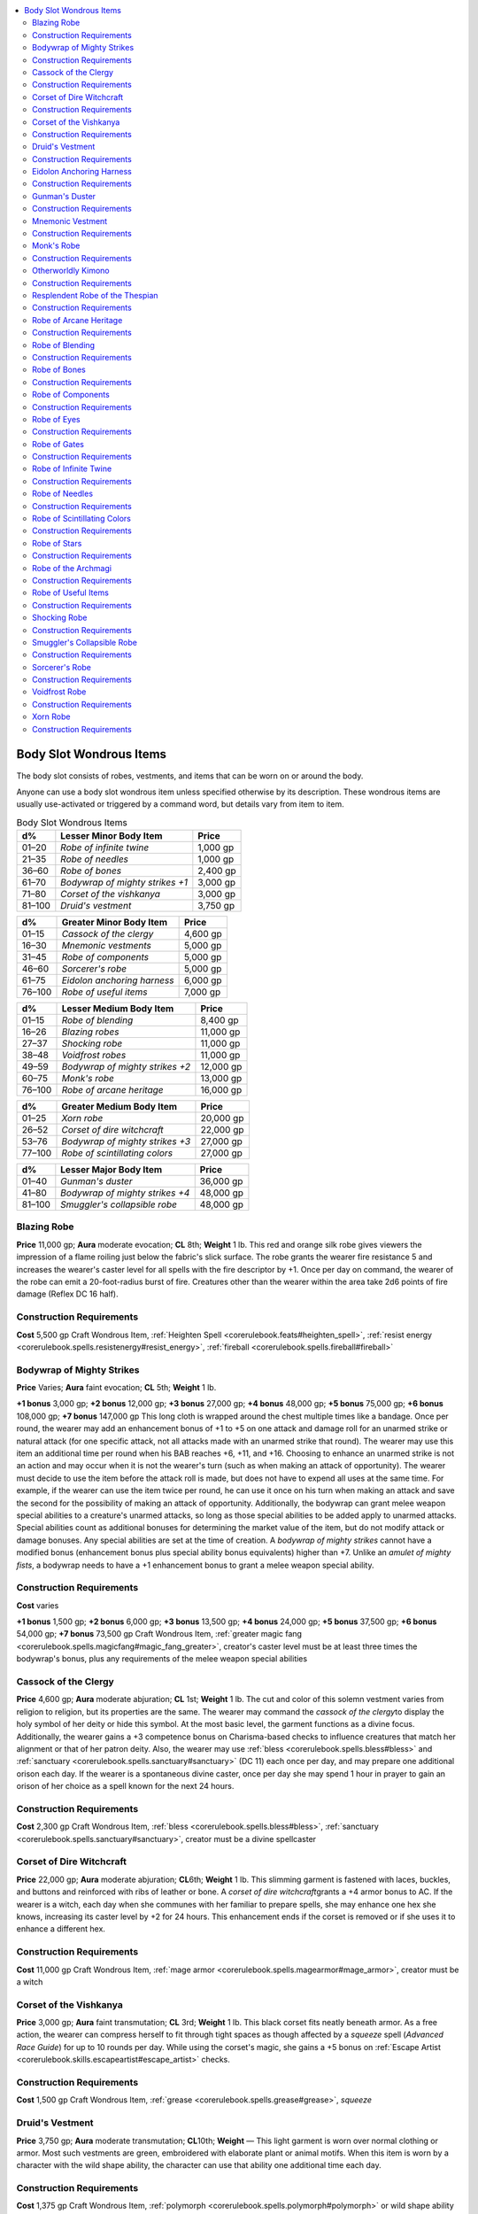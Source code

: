 
.. _`ultimateequipment.wondrousitems.body`:

.. contents:: \ 

.. _`ultimateequipment.wondrousitems.body#body_slot_wondrous_items`:

Body Slot Wondrous Items
#########################

The body slot consists of robes, vestments, and items that can be worn on or around the body.

Anyone can use a body slot wondrous item unless specified otherwise by its description. These wondrous items are usually use-activated or triggered by a command word, but details vary from item to item.

.. list-table:: Body Slot Wondrous Items
   :header-rows: 1
   :class: contrast-reading-table
   :widths: auto

   * - d%
     - Lesser Minor Body Item
     - Price
   * - 01–20
     - \ *Robe of infinite twine*
     - 1,000 gp
   * - 21–35
     - \ *Robe of needles*
     - 1,000 gp
   * - 36–60
     - \ *Robe of bones*
     - 2,400 gp
   * - 61–70
     - \ *Bodywrap of mighty strikes +1*
     - 3,000 gp
   * - 71–80
     - \ *Corset of the vishkanya*
     - 3,000 gp
   * - 81–100
     - \ *Druid's vestment*
     - 3,750 gp

.. list-table::
   :header-rows: 1
   :class: contrast-reading-table
   :widths: auto

   * - d%
     - Greater Minor Body Item
     - Price
   * - 01–15
     - \ *Cassock of the clergy*
     - 4,600 gp
   * - 16–30
     - \ *Mnemonic vestments*
     - 5,000 gp
   * - 31–45
     - \ *Robe of components*
     - 5,000 gp
   * - 46–60
     - \ *Sorcerer's robe*
     - 5,000 gp
   * - 61–75
     - \ *Eidolon anchoring harness*
     - 6,000 gp
   * - 76–100
     - \ *Robe of useful items*
     - 7,000 gp

.. list-table::
   :header-rows: 1
   :class: contrast-reading-table
   :widths: auto

   * - d%
     - Lesser Medium Body Item
     - Price
   * - 01–15
     - \ *Robe of blending*
     - 8,400 gp
   * - 16–26
     - \ *Blazing robes*
     - 11,000 gp
   * - 27–37
     - \ *Shocking robe*
     - 11,000 gp
   * - 38–48
     - \ *Voidfrost robes*
     - 11,000 gp
   * - 49–59
     - \ *Bodywrap of mighty strikes +2*
     - 12,000 gp
   * - 60–75
     - \ *Monk's robe*
     - 13,000 gp
   * - 76–100
     - \ *Robe of arcane heritage*
     - 16,000 gp

.. list-table::
   :header-rows: 1
   :class: contrast-reading-table
   :widths: auto

   * - d%
     - Greater Medium Body Item
     - Price
   * - 01–25
     - \ *Xorn robe*
     - 20,000 gp
   * - 26–52
     - \ *Corset of dire witchcraft*
     - 22,000 gp
   * - 53–76
     - \ *Bodywrap of mighty strikes +3*
     - 27,000 gp
   * - 77–100
     - \ *Robe of scintillating colors*
     - 27,000 gp

.. list-table::
   :header-rows: 1
   :class: contrast-reading-table
   :widths: auto

   * - d%
     - Lesser Major Body Item
     - Price
   * - 01–40
     - \ *Gunman's duster*
     - 36,000 gp
   * - 41–80
     - \ *Bodywrap of mighty strikes +4*
     - 48,000 gp
   * - 81–100
     - \ *Smuggler's collapsible robe*
     - 48,000 gp

.. _`ultimateequipment.wondrousitems.body#blazing_robe`:

Blazing Robe
=============

\ **Price**\  11,000 gp; \ **Aura**\  moderate evocation; \ **CL**\  8th; \ **Weight**\   1 lb.
This red and orange silk robe gives viewers the impression of a flame roiling just below the fabric's slick surface. The robe grants the wearer fire resistance 5 and increases the wearer's caster level for all spells with the fire descriptor by +1. Once per day on command, the wearer of the robe can emit a 20-foot-radius burst of fire. Creatures other than the wearer within the area take 2d6 points of fire damage (Reflex DC 16 half).

.. _`ultimateequipment.wondrousitems.body#construction_requirements`:

Construction Requirements
==========================

\ **Cost**\  5,500 gp
Craft Wondrous Item, :ref:`Heighten Spell <corerulebook.feats#heighten_spell>`\ , :ref:`resist energy <corerulebook.spells.resistenergy#resist_energy>`\ , :ref:`fireball <corerulebook.spells.fireball#fireball>`

.. _`ultimateequipment.wondrousitems.body#bodywrap_of_mighty_strikes`:

Bodywrap of Mighty Strikes
===========================

\ **Price**\  Varies; \ **Aura**\  faint evocation; \ **CL**\  5th; \ **Weight**\   1 lb.

\ **+1 bonus**\  3,000 gp; \ **+2 bonus**\  12,000 gp; \ **+3 bonus**\  27,000 gp; \ **+4 bonus**\  48,000 gp; \ **+5 bonus**\  75,000 gp; \ **+6 bonus**\  108,000 gp; \ **+7 bonus**\  147,000 gp
This long cloth is wrapped around the chest multiple times like a bandage. Once per round, the wearer may add an enhancement bonus of +1 to +5 on one attack and damage roll for an unarmed strike or natural attack (for one specific attack, not all attacks made with an unarmed strike that round). The wearer may use this item an additional time per round when his BAB reaches +6, +11, and +16.
Choosing to enhance an unarmed strike is not an action and may occur when it is not the wearer's turn (such as when making an attack of opportunity). The wearer must decide to use the item before the attack roll is made, but does not have to expend all uses at the same time. For example, if the wearer can use the item twice per round, he can use it once on his turn when making an attack and save the second for the possibility of making an attack of opportunity.
Additionally, the bodywrap can grant melee weapon special abilities to a creature's unarmed attacks, so long as those special abilities to be added apply to unarmed attacks. Special abilities count as additional bonuses for determining the market value of the item, but do not modify attack or damage bonuses. Any special abilities are set at the time of creation. A \ *bodywrap of mighty strikes*\  cannot have a modified bonus (enhancement bonus plus special ability bonus equivalents) higher than +7. Unlike an \ *amulet of mighty fists*\ , a bodywrap needs to have a +1 enhancement bonus to grant a melee weapon special ability.

Construction Requirements
==========================

\ **Cost**\  varies

\ **+1 bonus**\  1,500 gp; \ **+2 bonus**\  6,000 gp; \ **+3 bonus**\  13,500 gp; \ **+4 bonus**\  24,000 gp; \ **+5 bonus**\  37,500 gp; \ **+6 bonus**\  54,000 gp; \ **+7 bonus**\  73,500 gp
Craft Wondrous Item, :ref:`greater magic fang <corerulebook.spells.magicfang#magic_fang_greater>`\ , creator's caster level must be at least three times the bodywrap's bonus, plus any requirements of the melee weapon special abilities

.. _`ultimateequipment.wondrousitems.body#cassock_of_the_clergy`:

Cassock of the Clergy
======================

\ **Price**\  4,600 gp; \ **Aura**\  moderate abjuration; \ **CL**\  1st; \ **Weight**\   1 lb.
The cut and color of this solemn vestment varies from religion to religion, but its properties are the same. The wearer may command the \ *cassock of the clergy*\ to display the holy symbol of her deity or hide this symbol. At the most basic level, the garment functions as a divine focus. Additionally, the wearer gains a +3 competence bonus on Charisma-based checks to influence creatures that match her alignment or that of her patron deity. Also, the wearer may use :ref:`bless <corerulebook.spells.bless#bless>`\  and :ref:`sanctuary <corerulebook.spells.sanctuary#sanctuary>`\  (DC 11) each once per day, and may prepare one additional orison each day. If the wearer is a spontaneous divine caster, once per day she may spend 1 hour in prayer to gain an orison of her choice as a spell known for the next 24 hours.

Construction Requirements
==========================

\ **Cost**\  2,300 gp
Craft Wondrous Item, :ref:`bless <corerulebook.spells.bless#bless>`\ , :ref:`sanctuary <corerulebook.spells.sanctuary#sanctuary>`\ , creator must be a divine spellcaster

.. _`ultimateequipment.wondrousitems.body#corset_of_dire_witchcraft`:

Corset of Dire Witchcraft
==========================

\ **Price**\  22,000 gp; \ **Aura**\  moderate abjuration; \ **CL**\ 6th; \ **Weight**\  1 lb.
This slimming garment is fastened with laces, buckles, and buttons and reinforced with ribs of leather or bone. A \ *corset of dire witchcraft*\ grants a +4 armor bonus to AC. If the wearer is a witch, each day when she communes with her familiar to prepare spells, she may enhance one hex she knows, increasing its caster level by +2 for 24 hours. This enhancement ends if the corset is removed or if she uses it to enhance a different hex.

Construction Requirements
==========================

\ **Cost**\  11,000 gp
Craft Wondrous Item, :ref:`mage armor <corerulebook.spells.magearmor#mage_armor>`\ , creator must be a witch

.. _`ultimateequipment.wondrousitems.body#corset_of_the_vishkanya`:

Corset of the Vishkanya
========================

\ **Price**\  3,000 gp; \ **Aura**\  faint transmutation; \ **CL**\  3rd; \ **Weight**\   1 lb.
This black corset fits neatly beneath armor. As a free action, the wearer can compress herself to fit through tight spaces as though affected by a \ *squeeze*\  spell (\ *Advanced Race Guide*\ ) for up to 10 rounds per day. While using the corset's magic, she gains a +5 bonus on :ref:`Escape Artist <corerulebook.skills.escapeartist#escape_artist>`\  checks.

Construction Requirements
==========================

\ **Cost**\  1,500 gp
Craft Wondrous Item, :ref:`grease <corerulebook.spells.grease#grease>`\ , \ *squeeze*

.. _`ultimateequipment.wondrousitems.body#druids_vestment`:

Druid's Vestment
=================

\ **Price**\  3,750 gp; \ **Aura**\  moderate transmutation; \ **CL**\ 10th; \ **Weight**\  —
This light garment is worn over normal clothing or armor. Most such vestments are green, embroidered with elaborate plant or animal motifs. When this item is worn by a character with the wild shape ability, the character can use that ability one additional time each day.

Construction Requirements
==========================

\ **Cost**\  1,375 gp
Craft Wondrous Item, :ref:`polymorph <corerulebook.spells.polymorph#polymorph>`\  or wild shape ability

.. _`ultimateequipment.wondrousitems.body#eidolon_anchoring_harness`:

Eidolon Anchoring Harness
==========================

\ **Price**\  6,000 gp; \ **Aura**\  moderate abjuration; \ **CL**\  7th; \ **Weight**\   1 lb.
Loadstone studs line the straps of this ornate leather harness. When worn by an eidolon, the bindings act as a dimensional safety harness, anchoring the outsider to its current plane. Any time the eidolon would be forced to return to its home plane (such as when it's reduced to negative hit points equal to its Constitution score or when its master is rendered unconscious), it can expend one use of its summoner's \ *summon monster*\  spell-like ability as a free action to remain on the Material Plane for 1 round. The summoner does not need to be conscious for the eidolon to use this ability, but he must be within 100 feet. If the summoner is conscious, he can refuse to allow this expenditure (which means the eidolon is forced back to its home plane).
If the condition that would have sent the eidolon back to its home plane is still in effect after 1 round has passed, the eidolon may expend another use of its master's \ *summon monster*\  spell-like ability; otherwise it immediately returns to its home plane.

Construction Requirements
==========================

\ **Cost**\  3,000 gp
Craft Wondrous Item, :ref:`dimensional anchor <corerulebook.spells.dimensionalanchor#dimensional>`

.. _`ultimateequipment.wondrousitems.body#gunmans_duster`:

Gunman's Duster
================

\ **Price**\  36,000 gp; \ **Aura**\  strong abjuration; \ **CL**\ 12th; \ **Weight**\  5 lbs.

This long, loose-fitting coat grants a +4 armor bonus to AC and a +2 luck bonus to the wearer's touch AC against firearm attacks. If the wearer is a gunslinger or has the :ref:`Amateur Gunslinger <ultimatecombat.ultimatecombatfeats#amateur_gunslinger>`\  feat (see \ *Ultimate Combat*\ ), she begins each day with 1 additional grit point. This extra point does not increase her maximum grit total. When the wearer uses the gunslinger's dodge deed, the deed's dodge bonuses to AC increase by +1. If the wearer is not a gunslinger, she may use the gunslinger's dodge deed once per day.

Construction Requirements
==========================

\ **Cost**\  18,000 gp
Craft Wondrous Item, :ref:`Amateur Gunslinger <ultimatecombat.ultimatecombatfeats#amateur_gunslinger>`\  or creator must be a gunslinger, :ref:`bullet shield <ultimatecombat.spells.bulletshield#bullet_shield>`

.. _`ultimateequipment.wondrousitems.body#mnemonic_vestment`:

Mnemonic Vestment
==================

\ **Price**\  5,000 gp; \ **Aura**\  strong transmutation; \ **CL**\  17th; \ **Weight**\   1 lb.

The surface of this delicate-looking blue silk robe is adorned with tiny embossed runes across its entire surface. If the wearer is a spontaneous caster, once per day she may use a spell slot to cast a spell from a written source (such as a scroll or spellbook) as if she knew that spell. The spell must be on her spell list, the same spell level or lower than the expended spell slot, and the same type of spell (arcane or divine) as the spell slot expended. The caster must also understand the written source (such as using Decipher Script or :ref:`read magic <corerulebook.spells.readmagic#read_magic>`\ ) and be carrying it. Activating the robe is not an action, but casting the spell otherwise works as normal, including casting time, providing components or foci, and so on. Using a \ *mnemonic vestment*\ 's properties does not consume the written source.

Construction Requirements
==========================

\ **Cost**\  2,500 gp
Craft Wondrous Item, :ref:`mnemonic enhancer <corerulebook.spells.mnemonicenhancer#mnemonic_enhancer>`\ , creator must be able to spontaneously cast spells

.. _`ultimateequipment.wondrousitems.body#monks_robe`:

Monk's Robe
============

\ **Price**\  13,000 gp; \ **Aura**\  moderate transmutation; \ **CL**\  10th; \ **Weight**\   1 lb.
When worn, this simple brown robe confers great ability in unarmed combat. If the wearer has levels in monk, her AC and unarmed damage are treated as a monk of 5 levels higher. If donned by a character with the Stunning Fist feat, the robe lets her make one additional stunning attack per day. If the character is not a monk, she gains the AC and unarmed damage of a 5th-level monk (although she does not add her Wisdom bonus to her AC). This AC bonus functions just like the monk's AC bonus.

Construction Requirements
==========================

\ **Cost**\  6,500 gp
Craft Wondrous Item, :ref:`righteous might <corerulebook.spells.righteousmight#righteous_might>`\  or :ref:`transformation <corerulebook.spells.transformation#transformation>`

.. _`ultimateequipment.wondrousitems.body#otherworldly_kimono`:

Otherworldly Kimono
====================

\ **Price**\  67,000 gp; \ **Aura**\  strong conjuration; \ **CL**\  15th; \ **Weight**\   1 lb.
Embroidered images of cherry blossoms and cranes in flight adorn this blue silk kimono. The wearer can move and reposition these images on the kimono at will. The kimono grants its wearer a +4 resistance bonus on all saving throws and a +4 bonus on all caster level checks.
Once per day, the wearer can capture a single creature within 60 feet within the kimono (no save), shunting the victim into an extradimensional space similar to that created by a :ref:`maze <corerulebook.spells.maze#maze>`\  spell. Inside this otherworldly prison, the maze appears as an endless cherry orchard filled with "walls" of windblown cherry blossoms and cranes flying overhead. Each round on its turn, the victim inside the kimono may attempt a DC 20 Intelligence check to escape the kimono as a full-round action. If the victim doesn't escape, it is released after 10 minutes, returning to where it had been before the kimono drew it in. If this location is occupied by another creature or a solid object, the subject appears in the nearest open space.
Whenever a creature is drawn inside the kimono, the victim's image temporarily manifests as another embroidered design among the kimono's other images. While a victim is trapped inside, the kimono's bonuses on saving throws and caster level checks are increased by 2 (to +6). The kimono's increased bonuses return to normal when the victim is freed or released.

Construction Requirements
==========================

\ **Cost**\  33,500 gp
Craft Wondrous Item, :ref:`Heighten Spell <corerulebook.feats#heighten_spell>`\ , :ref:`maze <corerulebook.spells.maze#maze>`\ , :ref:`resistance <corerulebook.spells.resistance#resistance>`

.. _`ultimateequipment.wondrousitems.body#resplendent_robe_of_the_thespian`:

Resplendent Robe of the Thespian
=================================

\ **Price**\  75,000 gp; \ **Aura**\  strong varied; \ **CL**\ 16th; \ **Weight**\  1 lb.

These magnificent vestments disguise the presence of armor as normal clothing (as the :ref:`glamered <corerulebook.magicitems.armor#armor_glamered>`\  armor property). When worn by a bard, the robe grants the wearer the following powers:

* Spell resistance 18

* +4 resistance bonus on all saving throws

* +2 enhancement bonus on caster level checks made to overcome spell resistance

Bards and those who fancy themselves actors or performers commission versions of these robes using only the finest fabric.

Construction Requirements
==========================

\ **Cost**\  37,500 gp
Craft Wondrous Item, :ref:`antimagic field <corerulebook.spells.antimagicfield#antimagic_field>`\ , :ref:`break enchantment <corerulebook.spells.breakenchantment#break_enchantment>`\ , :ref:`greater heroism <corerulebook.spells.heroism#heroism_greater>`\ , :ref:`veil <corerulebook.spells.veil#veil>`

.. _`ultimateequipment.wondrousitems.body#robe_of_arcane_heritage`:

Robe of Arcane Heritage
========================

\ **Price**\  16,000 gp; \ **Aura**\  moderate necromancy; \ **CL**\ 9th; \ **Weight**\  1 lb.

These elegant, dark purple robes are usually decorated with gold stitching suggesting a particular sorcerer bloodline, though some might indicate a family tree. When a sorcerer dons a robe of arcane heritage, the stitching pulls itself apart and reweaves to match her particular sorcerer bloodline. The wearer treats her sorcerer level as 4 higher than normal for the purpose of determining what bloodline powers she can use and their effects.

Construction Requirements
==========================

\ **Cost**\  8,000 gp
Craft Wondrous Item, :ref:`speak with dead <corerulebook.spells.speakwithdead#speak_with_dead>`\ , creator must be a sorcerer

.. _`ultimateequipment.wondrousitems.body#robe_of_blending`:

Robe of Blending
=================

\ **Price**\  8,400 gp; \ **Aura**\  moderate transmutation; \ **CL**\  10th; \ **Weight**\   1 lb.

Once per day this simple woolen robe allows you to assume the form of another humanoid creature, as if using :ref:`alter self <corerulebook.spells.alterself#alter_self>`\ . This change lasts for 1 hour, although you can end it prematurely as a free action. While in this form, you also gain the ability to speak and understand the basic racial languages of your chosen form. For example, if you take the form of an orc, you can speak and understand Orc.

Construction Requirements
==========================

\ **Cost**\  4,200 gp
Craft Wondrous Item, :ref:`alter self <corerulebook.spells.alterself#alter_self>`\ , :ref:`tongues <corerulebook.spells.tongues#tongues>`

.. _`ultimateequipment.wondrousitems.body#robe_of_bones`:

Robe of Bones
==============

\ **Price**\  2,400 gp; \ **Aura**\  moderate necromancy; \ **CL**\ 6th; \ **Weight**\  1 lb.

This sinister item functions much like a \ *robe of useful items*\ , but specifically for the serious necromancer. It appears to be an unremarkable robe, but a character who dons it notes that it is adorned with small embroidered figures representing undead creatures. Only the wearer of the robe can see the embroidery, recognize them as the creatures they become, and detach them. One figure can be detached each round. Detaching a figure causes it to become an actual undead creature (see the list below). The skeleton or zombie is not under the control of the wearer of the robe, but may be subsequently commanded, rebuked, turned, or destroyed. A newly created \ *robe of bones*\  always has two embroidered figures of each of the following undead:

* Human skeleton

* Fast goblin zombie

* Wolf skeleton

* Tough human zombie

* Heavy horse skeleton

* Plague ogre zombie

Construction Requirements
==========================

\ **Cost**\  1,200 gp
Craft Wondrous Item, :ref:`animate dead <corerulebook.spells.animatedead#animate_dead>`

.. _`ultimateequipment.wondrousitems.body#robe_of_components`:

Robe of Components
===================

\ **Price**\  5,000 gp; \ **Aura**\  moderate conjuration; \ **CL**\ 7th; \ **Weight**\  1 lb.

The pockets of this simple blue robe always seem to carry just what the wearer needs whenever she casts a spell. The robe functions as a spell component pouch, providing any spell components or focuses that are necessary for the wearer's spellcasting. The robe can even produce spell components or focuses with a specific cost, though it provides no more than 50 gp worth of such materials in any single day. The materials supplied by the robe are suitable only for spellcasting, and disappear if they leave the wearer's person or when the spell requiring them is cast.

Construction Requirements
==========================

\ **Cost**\  2,500 gp
Craft Wondrous Item, :ref:`minor creation <corerulebook.spells.minorcreation#minor_creation>`

.. _`ultimateequipment.wondrousitems.body#robe_of_eyes`:

Robe of Eyes
=============

\ **Price**\  120,000 gp; \ **Aura**\  moderate divination; \ **CL**\ 11th; \ **Weight**\  1 lb.

This valuable garment appears to be a normal robe until it is put on. Its wearer is able to see in all directions at the same moment due to scores of visible, magical eye-like patterns that adorn the robe. She also gains 120-foot darkvision.
The \ *robe of eyes*\  sees all forms of invisible or ethereal creatures or objects within 120 feet. The wearer of a \ *robe of eyes*\  gains a +10 competence bonus on :ref:`Perception <corerulebook.skills.perception#perception>`\  checks. She retains her Dexterity bonus to AC even when flat-footed, and can't be flanked. She is not able to avert or close her eyes when confronted by a creature with a gaze attack.
A :ref:`light <corerulebook.spells.light#light>`\  or :ref:`continual flame <corerulebook.spells.continualflame#continual_flame>`\  spell cast directly on a \ *robe of eyes*\  causes the wearer to be blinded for 1d3 minutes. A :ref:`daylight <corerulebook.spells.daylight#daylight>`\  spell blinds the wearer for 2d4 minutes.

Construction Requirements
==========================

\ **Cost**\  60,000 gp
Craft Wondrous Item, :ref:`true seeing <corerulebook.spells.trueseeing#true_seeing>`

.. _`ultimateequipment.wondrousitems.body#robe_of_gates`:

Robe of Gates
==============

\ **Price**\  64,000 gp; \ **Aura**\  strong conjuration; \ **CL**\  17th; \ **Weight**\   1 lb.

Silver circles and conjuring runes decorate this black robe. Three times per day when the wearer uses a summoning spell or spell-like ability to summon a variable number of creatures, he can choose to summon the maximum number of creatures possible. Creatures summoned in this way step from the shadowy folds of the robe, and appear adjacent to the wearer. If there isn't sufficient room for all the creatures to appear, the extra creatures are wasted and do not appear.
If the wearer is a summoner, he can call upon the robe to summon his eidolon as a standard action once per day. It must appear adjacent to the summoner when called this way.

Construction Requirements
==========================

\ **Cost**\  32,000 gp
Craft Wondrous Item, :ref:`Maximize Spell <corerulebook.feats#maximize_spell>`\ , :ref:`gate <corerulebook.spells.gate#gate>`\ , :ref:`summon eidolon <advancedplayersguide.spells.summoneidolon#summon_eidolon>`

.. _`ultimateequipment.wondrousitems.body#robe_of_infinite_twine`:

Robe of Infinite Twine
=======================

\ **Price**\  1,000 gp; \ **Aura**\  moderate conjuration; \ **CL**\  7th; \ **Weight**\   1 lb.

This coarse hempen robe seems made from a single strand of twine. The wearer can draw up to 30 feet of twine or up to 10 feet of hemp rope per round from the robe without harming it.  As an immediate action, the wearer can draw up to 150 feet of twine or 50 feet of rope from the robe, but this gives the robe the broken condition and suppresses its powers until it is repaired. Twine or rope drawn from the robe remains connected until cut or torn, but is treated as common material rather than part of a magic item. Pieces removed become normal twine or rope.

Construction Requirements
==========================

\ **Cost**\  500 gp
Craft Wondrous Item, :ref:`minor creation <corerulebook.spells.minorcreation#minor_creation>`

.. _`ultimateequipment.wondrousitems.body#robe_of_needles`:

Robe of Needles
================

\ **Price**\  1,000 gp; \ **Aura**\  faint evocation; \ **CL**\ 5th; \ **Weight**\  4 lbs.

This dark, hooded robe has six long, silvery, razor-sharp needles protruding from the bottom of its loose sleeves, three on each side. The wearer can launch one needle as a ranged touch attack. The needle counts as a thrown weapon with a range increment of 10 feet. If the needle hits, it embeds itself in the target's flesh, dealing 1 point of piercing damage and 1 point of bleed damage. A creature can pull out the needle as a full-round action, which ends the bleed effect. The needle is destroyed if an attack with it misses or when it is removed from a creature it was embedded in. The robe regrows all spent needles each morning.

Construction Requirements
==========================

\ **Cost**\  500 gp
Craft Wondrous Item, :ref:`bleed <corerulebook.spells.bleed#bleed>`

.. _`ultimateequipment.wondrousitems.body#robe_of_scintillating_colors`:

Robe of Scintillating Colors
=============================

\ **Price**\  27,000 gp; \ **Aura**\  moderate illusion; \ **CL**\ 11th; \ **Weight**\  1 lb.

The wearer of this robe can cause the garment to display a shifting pattern of incredible hues, color after color cascading from the upper part of the robe to the hem in sparkling rainbows of dazzling light. The colors daze those near the wearer, conceal the wearer, and illuminate the surroundings. It takes 1 full round after the wearer speaks the command word for the colors to start flowing on the robe. The colors create the equivalent of a gaze attack with a 30-foot range. Those who look at the wearer are dazed for 1d4+1 rounds (Will DC 16 negates). This is a mind-affecting pattern effect.
Every round of continuous scintillation of the robe gives the wearer better concealment. The miss chance on attacks against the wearer starts at 10% and increases by 10% each round until it reaches 50% (total concealment). Additionally the robe continuously illuminates a 30-foot radius. The effect can be used no more than a total of 10 rounds per day.

Construction Requirements
==========================

\ **Cost**\  13,500 gp
Craft Wondrous Item, :ref:`blur <corerulebook.spells.blur#blur>`\ , :ref:`rainbow pattern <corerulebook.spells.rainbowpattern#rainbow_pattern>`

.. _`ultimateequipment.wondrousitems.body#robe_of_stars`:

Robe of Stars
==============

\ **Price**\  58,000 gp; \ **Aura**\  strong varied; \ **CL**\ 15th; \ **Weight**\  1 lb.

This garment is typically black or dark blue and embroidered with small white or silver stars. The robe has three magical powers.
It enables the wearer to travel physically to the Astral Plane, at will and on command as if using the :ref:`plane shift <corerulebook.spells.planeshift#plane_shift>`\  spell. Once he has done so, the wearer can also return to his plane of origin on command, also as per the :ref:`plane shift <corerulebook.spells.planeshift#plane_shift>`\  spell.
This robe also grants its wearer a +1 luck bonus on all saving throws.
Finally, the wearer can use up to six of the embroidered stars on the chest portion of the robe as \ *+5 shuriken*\ . The robe grants its wearer proficiency with such weapons. Each shuriken disappears after it is used. The stars are replenished once per month.

Construction Requirements
==========================

\ **Cost**\  29,000 gp
Craft Wondrous Item, :ref:`magic missile <corerulebook.spells.magicmissile#magic_missile>`\ , :ref:`astral projection <corerulebook.spells.astralprojection#astral_projection>`\  or :ref:`plane shift <corerulebook.spells.planeshift#plane_shift>`

.. _`ultimateequipment.wondrousitems.body#robe_of_the_archmagi`:

Robe of the Archmagi
=====================

\ **Price**\  75,000 gp; \ **Aura**\  strong varied; \ **CL**\ 14th; \ **Weight**\  1 lb.

This normal-appearing garment is attuned to one of three types of alignment. It can be white (01–45 on d%, good alignment), gray (46–75, neither good nor evil alignment), or black (76–100, evil alignment). To most wearers, the robe offers no powers or has no effects unless the wearer's alignment doesn't match that of the robe (see below). Only an arcane spellcaster can fully realize this potent magic item's powers once the robe is donned. These powers are as follows.

* +5 armor bonus to AC

* Spell resistance 18

* +4 resistance bonus on all saving throws

* +2 enhancement bonus on caster level checks made to overcome spell resistance

If a white robe is donned by an evil character, she immediately gains three permanent negative levels. The same is true with respect to a black robe donned by a good character. An evil or good character who puts on a gray robe, or a neutral character who dons either a white or black robe, gains two permanent negative levels. These negative levels remain as long as the garment is worn and cannot be overcome in any way (including through :ref:`restoration <corerulebook.spells.restoration#restoration>`\  spells). Negative levels are immediately removed if the robe is removed from the wearer.

Construction Requirements
==========================

\ **Cost**\  37,500 gp
Craft Wondrous Item, :ref:`antimagic field <corerulebook.spells.antimagicfield#antimagic_field>`\ , :ref:`mage armor <corerulebook.spells.magearmor#mage_armor>`\  or :ref:`shield of faith <corerulebook.spells.shieldoffaith#shield_of_faith>`\ , creator must be of same alignment as robe

.. _`ultimateequipment.wondrousitems.body#robe_of_useful_items`:

Robe of Useful Items
=====================

\ **Price**\  7,000 gp; \ **Aura**\  moderate transmutation; \ **CL**\ 9th; \ **Weight**\  1 lb.

A character who dons this battered robe notes that its patches rearrange into the shapes of various helpful but mundane items. Only the wearer of the robe can see the true shapes of these patches, recognize them for what items they become, and detach them. One patch can be detached each round. Detaching a patch causes it to become an actual item, as indicated below. A newly created robe of useful items always has two each of the following patches:

* Dagger

* Bullseye lantern (full and lit)

* Mirror (a highly polished 2-foot-by-4-foot steel mirror)

* Pole (10-foot length)

* Hempen rope (50-foot coil)

* Sack

In addition, the robe has several other patches. Roll 4d4 for the number of other patches and then roll for each patch on the table below to determine its nature.

.. list-table::
   :header-rows: 1
   :class: contrast-reading-table
   :widths: auto

   * - d%
     - Result
   * - 01–08
     - Bag of 100 gold pieces
   * - 09–15
     - Coffer, silver (6 in. by 6 in. by 1 ft.), 500 gp value
   * - 16–22
     - Door, iron (up to 10 ft. wide and 10 ft. high and barred on one side—must be placed upright, attaches and hinges itself)
   * - 23–30
     - Gems, 10 (100 gp value each)
   * - 31–44
     - Ladder, wooden (24 ft. long)
   * - 45–51
     - Mule (with saddlebags)
   * - 52–59
     - Pit, open (10 ft. by 10 ft. by 10 ft.)
   * - 60–68
     - Potion of :ref:`cure serious wounds <corerulebook.spells.cureseriouswounds#cure_serious_wounds>`
   * - 69–75
     - Rowboat (12 ft. long)
   * - 76–83
     - Minor scroll of one randomly determined spell
   * - 84–90
     - War dogs, pair (treat as riding dogs)
   * - 91–96
     - Window (2 ft. by 4 ft., up to 2 ft. deep)
   * - 97–100
     - Portable ram

Multiple items of the same kind are permissible. Once removed, a patch cannot be replaced.

Construction Requirements
==========================

\ **Cost**\  3,500 gp
Craft Wondrous Item, :ref:`fabricate <corerulebook.spells.fabricate#fabricate>`

.. _`ultimateequipment.wondrousitems.body#shocking_robe`:

Shocking Robe
==============

\ **Price**\  11,000 gp; \ **Aura**\  moderate abjuration and evocation; \ **CL**\  10th; \ **Weight**\   1 lb.
This violet and yellow silk robe gives the impression of electricity crackling over its surface. The robe grants the wearer electricity resistance 5 and increases the wearer's caster level for all spells with the electricity descriptor by +1. Once per day on command, the wearer of the robe can emit a 20-foot-radius burst of electricity. Creatures other than the wearer within the area take 2d6 points of electricity damage (Reflex DC 16 half).

Construction Requirements
==========================

\ **Cost**\  5,500 gp
Craft Wondrous Item, :ref:`Heighten Spell <corerulebook.feats#heighten_spell>`\ , :ref:`resist energy <corerulebook.spells.resistenergy#resist_energy>`\ , :ref:`lightning bolt <corerulebook.spells.lightningbolt#lightning_bolt>`

.. _`ultimateequipment.wondrousitems.body#smugglers_collapsible_robe`:

Smuggler's Collapsible Robe
============================

\ **Price**\  48,000 gp; \ **Aura**\  moderate conjuration; \ **CL**\  9th; \ **Weight**\   1 lb.
Appearing to be nothing more than a ratty wool robe with a hood, this garment is an invaluable tool for spies, thieves, and smugglers. On command, the wearer and non-living objects up to her maximum load are sucked into an extradimensional space within the robe, leaving the robe to collapse where the wearer was standing. The robe appears to be merely a pile of discarded clothes, and does not detect as magical or function so long as the wearer is within the extradimensional space.

While inside the extradimensional space, the wearer cannot take most actions, but can breathe comfortably for up to 24 hours. The wearer can see the area around the robe, though special senses such as darkvision or blindsense do not function. The wearer may leave the extradimensional space with a thought as a free action—the only action he can make while inside the extradimensional space. He reappears wearing the robe once more. However, if there is not enough room for the wearer to reappear (for example, if the robe was placed inside a small box) then the wearer cannot leave the extradimensional space.
If the robe is destroyed or its magic suppressed while the wearer is within the extradimensional space, or if he spends 24 hours within it, he and all objects inside reappear instantaneously in the robe's space, and the wearer is dazed for one round.

Construction Requirements
==========================

\ **Cost**\  24,000 gp
Craft Wondrous Item, :ref:`secret chest <corerulebook.spells.secretchest#secret_chest>`\ , :ref:`magic aura <corerulebook.spells.magicaura#magic_aura>`\ , :ref:`arcane eye <corerulebook.spells.arcaneeye#arcane_eye>`

.. _`ultimateequipment.wondrousitems.body#sorcerers_robe`:

Sorcerer's Robe
================

\ **Price**\  5,000 gp; \ **Aura**\  moderate evocation; \ **CL**\  10th; \ **Weight**\   1 lb.

This dapper robe enables a sorcerer to add the effects of her 1st-level bloodline power to spells she casts. As a swift action before casting a spell, the wearer expends one use of her 1st-level bloodline power and selects one target of the spell to be affected by that bloodline power. If the spell allows a saving throw, a successful save against the spell means the bloodline power deals half damage (if it normally deals hit point damage) or is negated (if it does not). The robe can be used up to three times per day.

Construction Requirements
==========================

\ **Cost**\  2,500 gp
Craft Wondrous Item, :ref:`Quicken Spell-Like Ability <bestiary.monsterfeats#quicken_spell_like_ability>`\ , creator must be a sorcerer

.. _`ultimateequipment.wondrousitems.body#voidfrost_robe`:

Voidfrost Robe
===============

\ **Price**\  11,000 gp; \ **Aura**\  moderate abjuration and evocation; \ **CL**\  10th; \ **Weight**\   1 lb.
This blue and white silk robe gives the impression of ice and frozen fog forming over its surface. The robe grants the wearer cold resistance 5 and increases the wearer's caster level for all spells with the cold descriptor by +1. Once per day on command, the wearer of the robe can emit a 20-foot-radius burst of cold. Creatures other than the wearer within the area take 2d6 points of cold damage (Reflex DC 16 half).

Construction Requirements
==========================

\ **Cost**\  5,500 gp
Craft Wondrous Item, :ref:`Heighten Spell <corerulebook.feats#heighten_spell>`\ , :ref:`resist energy <corerulebook.spells.resistenergy#resist_energy>`\ , :ref:`cone of cold <corerulebook.spells.coneofcold#cone_of_cold>`

.. _`ultimateequipment.wondrousitems.body#xorn_robe`:

Xorn Robe
==========

\ **Price**\  20,000 gp; \ **Aura**\  moderate transmutation; \ **CL**\  9th; \ **Weight**\   1 lb.
This brown and gray robe is always dirty, and the chest and the back of each shoulder is decorated with a gem-like eye pattern. The wearer gains a +5 bonus on :ref:`Perception <corerulebook.skills.perception#perception>`\  checks, and can use earth glide to pass through up to 20 feet of natural or worked stone per day. The distance traveled with earth glide does not need to be consecutive, but it must be used in 5-foot increments. The wearer is able to safely chew, swallow, digest, and derive nutrition from gems, precious metals, and metallic ore, with 100 gp worth of these materials sustaining him for 1 full day. If the wearer removes the robe after such a meal, he is sickened until 24 hours have passed since the last meal of this kind. Wearing the robe again immediately negates this penalty.

Construction Requirements
==========================

\ **Cost**\  10,000 gp
Craft Wondrous Item, :ref:`passwall <corerulebook.spells.passwall#passwall>`\ , :ref:`purify food and drink <corerulebook.spells.purifyfoodanddrink#purify_food_and_drink>`
